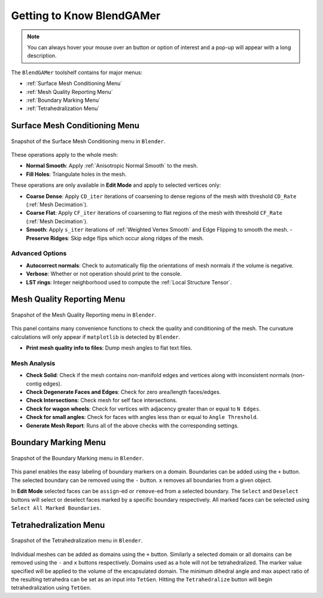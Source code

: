 ##########################
Getting to Know BlendGAMer
##########################

.. note::
   You can always hover your mouse over an button or option of interest and a pop-up will appear with a long description.

The ``BlendGAMer`` toolshelf contains for major menus:

- :ref:`Surface Mesh Conditioning Menu`
- :ref:`Mesh Quality Reporting Menu`
- :ref:`Boundary Marking Menu`
- :ref:`Tetrahedralization Menu`

.. _Surface Mesh Conditioning Menu:

******************************
Surface Mesh Conditioning Menu
******************************

.. _fig_surfacemeshconditioning:
.. figure:: images/surfacemeshconditioning.png
   :width: 300px
   :figclass: align-center

   Snapshot of the Surface Mesh Conditioning menu in ``Blender``.

These operations apply to the whole mesh:

- **Normal Smooth**: Apply :ref:`Anisotropic Normal Smooth` to the mesh.

- **Fill Holes**: Triangulate holes in the mesh.

These operations are only available in **Edit Mode** and apply to selected vertices only:

- **Coarse Dense**: Apply ``CD_iter`` iterations of coarsening to dense regions of the mesh with threshold ``CD_Rate`` (:ref:`Mesh Decimation`).

- **Coarse Flat**: Apply ``CF_iter`` iterations of coarsening to flat regions of the mesh with threshold ``CF_Rate`` (:ref:`Mesh Decimation`).

- **Smooth**: Apply ``s_iter`` iterations of :ref:`Weighted Vertex Smooth` and Edge Flipping to smooth the mesh.
  - **Preserve Ridges**: Skip edge flips which occur along ridges of the mesh.

Advanced Options
================

- **Autocorrect normals**: Check to automatically flip the orientations of mesh normals if the volume is negative.

- **Verbose**: Whether or not operation should print to the console.

- **LST rings**: Integer neighborhood used to compute the :ref:`Local Structure Tensor`.


.. _Mesh Quality Reporting Menu:

******************************
Mesh Quality Reporting Menu
******************************

.. _fig_meshqualityreporting:
.. figure:: images/meshqualityreporting.png
   :width: 300px
   :figclass: align-center

   Snapshot of the Mesh Quality Reporting menu in ``Blender``.

This panel contains many convenience functions to check the quality and conditioning of the mesh.
The curvature calculations will only appear if ``matplotlib`` is detected by ``Blender``.

- **Print mesh quality info to files**: Dump mesh angles to flat text files.

Mesh Analysis
=============

- **Check Solid**: Check if the mesh contains non-manifold edges and vertices along with inconsistent normals (non-contig edges).
- **Check Degenerate Faces and Edges**: Check for zero area/length faces/edges.
- **Check Intersections**: Check mesh for self face intersections.
- **Check for wagon wheels**: Check for vertices with adjacency greater than or equal to ``N Edges``.
- **Check for small angles**: Check for faces with angles less than or equal to ``Angle Threshold``.

- **Generate Mesh Report**: Runs all of the above checks with the corresponding settings.


.. _Boundary Marking Menu:

******************************
Boundary Marking Menu
******************************

.. _fig_boundarymarking:
.. figure:: images/boundarymarking.png
   :width: 300px
   :figclass: align-center

   Snapshot of the Boundary Marking menu in ``Blender``.

This panel enables the easy labeling of boundary markers on a domain.
Boundaries can be added using the ``+`` button.
The selected boundary can be removed using the ``-`` button.
``x`` removes all boundaries from a given object.

In **Edit Mode** selected faces can be ``assign``-ed or ``remove``-ed from a selected boundary.
The ``Select`` and ``Deselect`` buttons will select or deselect faces marked by a specific boundary respectively.
All marked faces can be selected using ``Select All Marked Boundaries``.


.. _Tetrahedralization Menu:

******************************
Tetrahedralization Menu
******************************

.. _fig_tetrahedralization:
.. figure:: images/tetrahedralization.png
   :width: 300px
   :figclass: align-center

   Snapshot of the Tetrahedralization menu in ``Blender``.

Individual meshes can be added as domains using the ``+`` button.
Similarly a selected domain or all domains can be removed using the ``-`` and ``x`` buttons respectively.
Domains used as a hole will not be tetrahedralized.
The marker value specified will be applied to the volume of the encapsulated domain.
The minimum dihedral angle and max aspect ratio of the resulting tetrahedra can be set as an input into ``TetGen``.
Hitting the ``Tetrahedralize`` button will begin tetrahedralization using ``TetGen``.